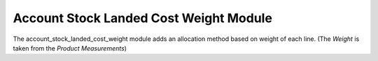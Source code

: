 Account Stock Landed Cost Weight Module
#######################################

The account_stock_landed_cost_weight module adds an allocation method based on
weight of each line. (The *Weight* is taken from the *Product Measurements*)


